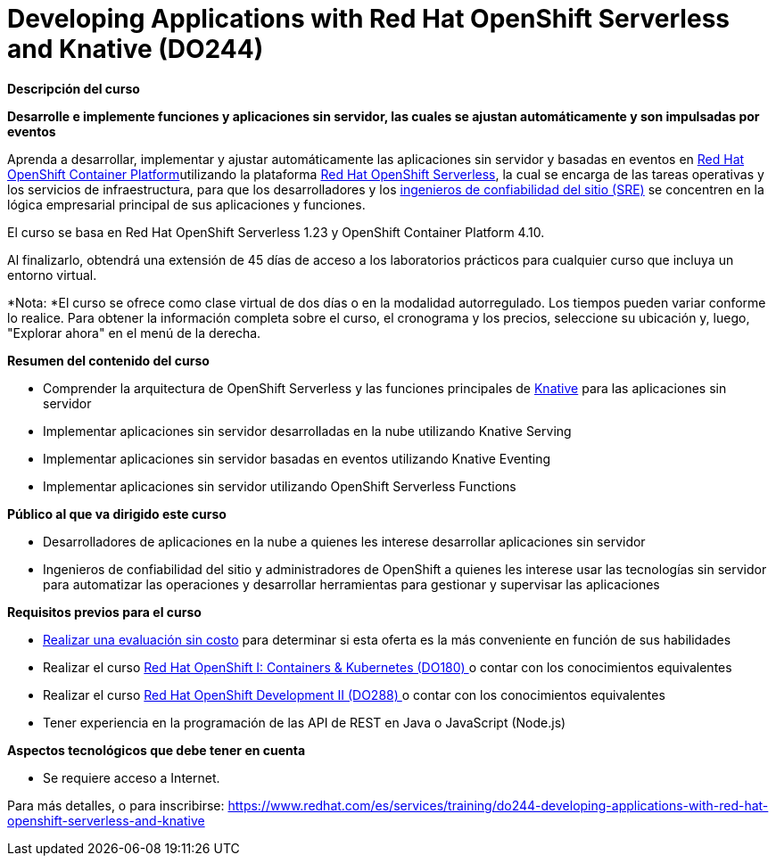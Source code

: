 // Este archivo se mantiene ejecutando scripts/refresh-training.py script

= Developing Applications with Red Hat OpenShift Serverless and Knative (DO244)

[.big]#*Descripción del curso*#

*Desarrolle e implemente funciones y aplicaciones sin servidor, las cuales se ajustan automáticamente y son impulsadas por eventos*

Aprenda a desarrollar, implementar y ajustar automáticamente las aplicaciones sin servidor y basadas en eventos en https://www.redhat.com/es/technologies/cloud-computing/openshift/container-platform[Red Hat OpenShift Container Platform]utilizando la plataforma https://www.redhat.com/es/topics/microservices/why-choose-openshift-serverless[Red Hat OpenShift Serverless], la cual se encarga de las tareas operativas y los servicios de infraestructura, para que los desarrolladores y los https://www.redhat.com/es/topics/cloud-computing/sre[ingenieros de confiabilidad del sitio (SRE)] se concentren en la lógica empresarial principal de sus aplicaciones y funciones.

El curso se basa en Red Hat OpenShift Serverless 1.23 y OpenShift Container Platform 4.10.

Al finalizarlo, obtendrá una extensión de 45 días de acceso a los laboratorios prácticos para cualquier curso que incluya un entorno virtual.

*Nota: *El curso se ofrece como clase virtual de dos días o en la modalidad autorregulado. Los tiempos pueden variar conforme lo realice. Para obtener la información completa sobre el curso, el cronograma y los precios, seleccione su ubicación y, luego, "Explorar ahora" en el menú de la derecha.

[.big]#*Resumen del contenido del curso*#

* Comprender la arquitectura de OpenShift Serverless y las funciones principales de https://www.redhat.com/es/topics/microservices/what-is-knative[Knative] para las aplicaciones sin servidor
* Implementar aplicaciones sin servidor desarrolladas en la nube utilizando Knative Serving
* Implementar aplicaciones sin servidor basadas en eventos utilizando Knative Eventing
* Implementar aplicaciones sin servidor utilizando OpenShift Serverless Functions

[.big]#*Público al que va dirigido este curso*#

* Desarrolladores de aplicaciones en la nube a quienes les interese desarrollar aplicaciones sin servidor
* Ingenieros de confiabilidad del sitio y administradores de OpenShift a quienes les interese usar las tecnologías sin servidor para automatizar las operaciones y desarrollar herramientas para gestionar y supervisar las aplicaciones

[.big]#*Requisitos previos para el curso*#

* https://skills.ole.redhat.com/[Realizar una evaluación sin costo] para determinar si esta oferta es la más conveniente en función de sus habilidades
* Realizar el curso https://www.redhat.com/es/node/212491[Red Hat OpenShift I: Containers & Kubernetes (DO180) ]o contar con los conocimientos equivalentes
* Realizar el curso https://www.redhat.com/es/services/training/red-hat-openshift-developer-ii-building-and-deploying-cloud-native-applications[Red Hat OpenShift Development II (DO288) ]o contar con los conocimientos equivalentes
* Tener experiencia en la programación de las API de REST en Java o JavaScript (Node.js)

[.big]#*Aspectos tecnológicos que debe tener en cuenta*#

* Se requiere acceso a Internet.

Para más detalles, o para inscribirse:
https://www.redhat.com/es/services/training/do244-developing-applications-with-red-hat-openshift-serverless-and-knative
